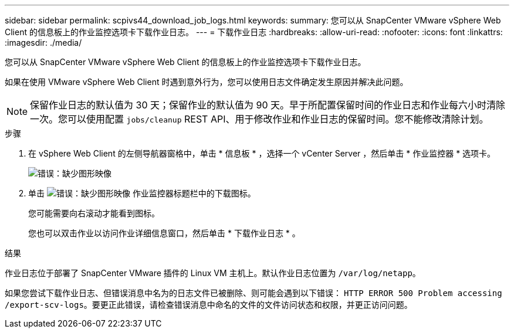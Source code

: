 ---
sidebar: sidebar 
permalink: scpivs44_download_job_logs.html 
keywords:  
summary: 您可以从 SnapCenter VMware vSphere Web Client 的信息板上的作业监控选项卡下载作业日志。 
---
= 下载作业日志
:hardbreaks:
:allow-uri-read: 
:nofooter: 
:icons: font
:linkattrs: 
:imagesdir: ./media/


[role="lead"]
您可以从 SnapCenter VMware vSphere Web Client 的信息板上的作业监控选项卡下载作业日志。

如果在使用 VMware vSphere Web Client 时遇到意外行为，您可以使用日志文件确定发生原因并解决此问题。


NOTE: 保留作业日志的默认值为 30 天；保留作业的默认值为 90 天。早于所配置保留时间的作业日志和作业每六小时清除一次。您可以使用配置 `jobs/cleanup` REST API、用于修改作业和作业日志的保留时间。您不能修改清除计划。

.步骤
. 在 vSphere Web Client 的左侧导航器窗格中，单击 * 信息板 * ，选择一个 vCenter Server ，然后单击 * 作业监控器 * 选项卡。
+
image:scpivs44_image9.png["错误：缺少图形映像"]

. 单击 image:scpivs44_image37.png["错误：缺少图形映像"] 作业监控器标题栏中的下载图标。
+
您可能需要向右滚动才能看到图标。

+
您也可以双击作业以访问作业详细信息窗口，然后单击 * 下载作业日志 * 。



.结果
作业日志位于部署了 SnapCenter VMware 插件的 Linux VM 主机上。默认作业日志位置为 `/var/log/netapp`。

如果您尝试下载作业日志、但错误消息中名为的日志文件已被删除、则可能会遇到以下错误： `HTTP ERROR 500 Problem accessing /export-scv-logs`。要更正此错误，请检查错误消息中命名的文件的文件访问状态和权限，并更正访问问题。
